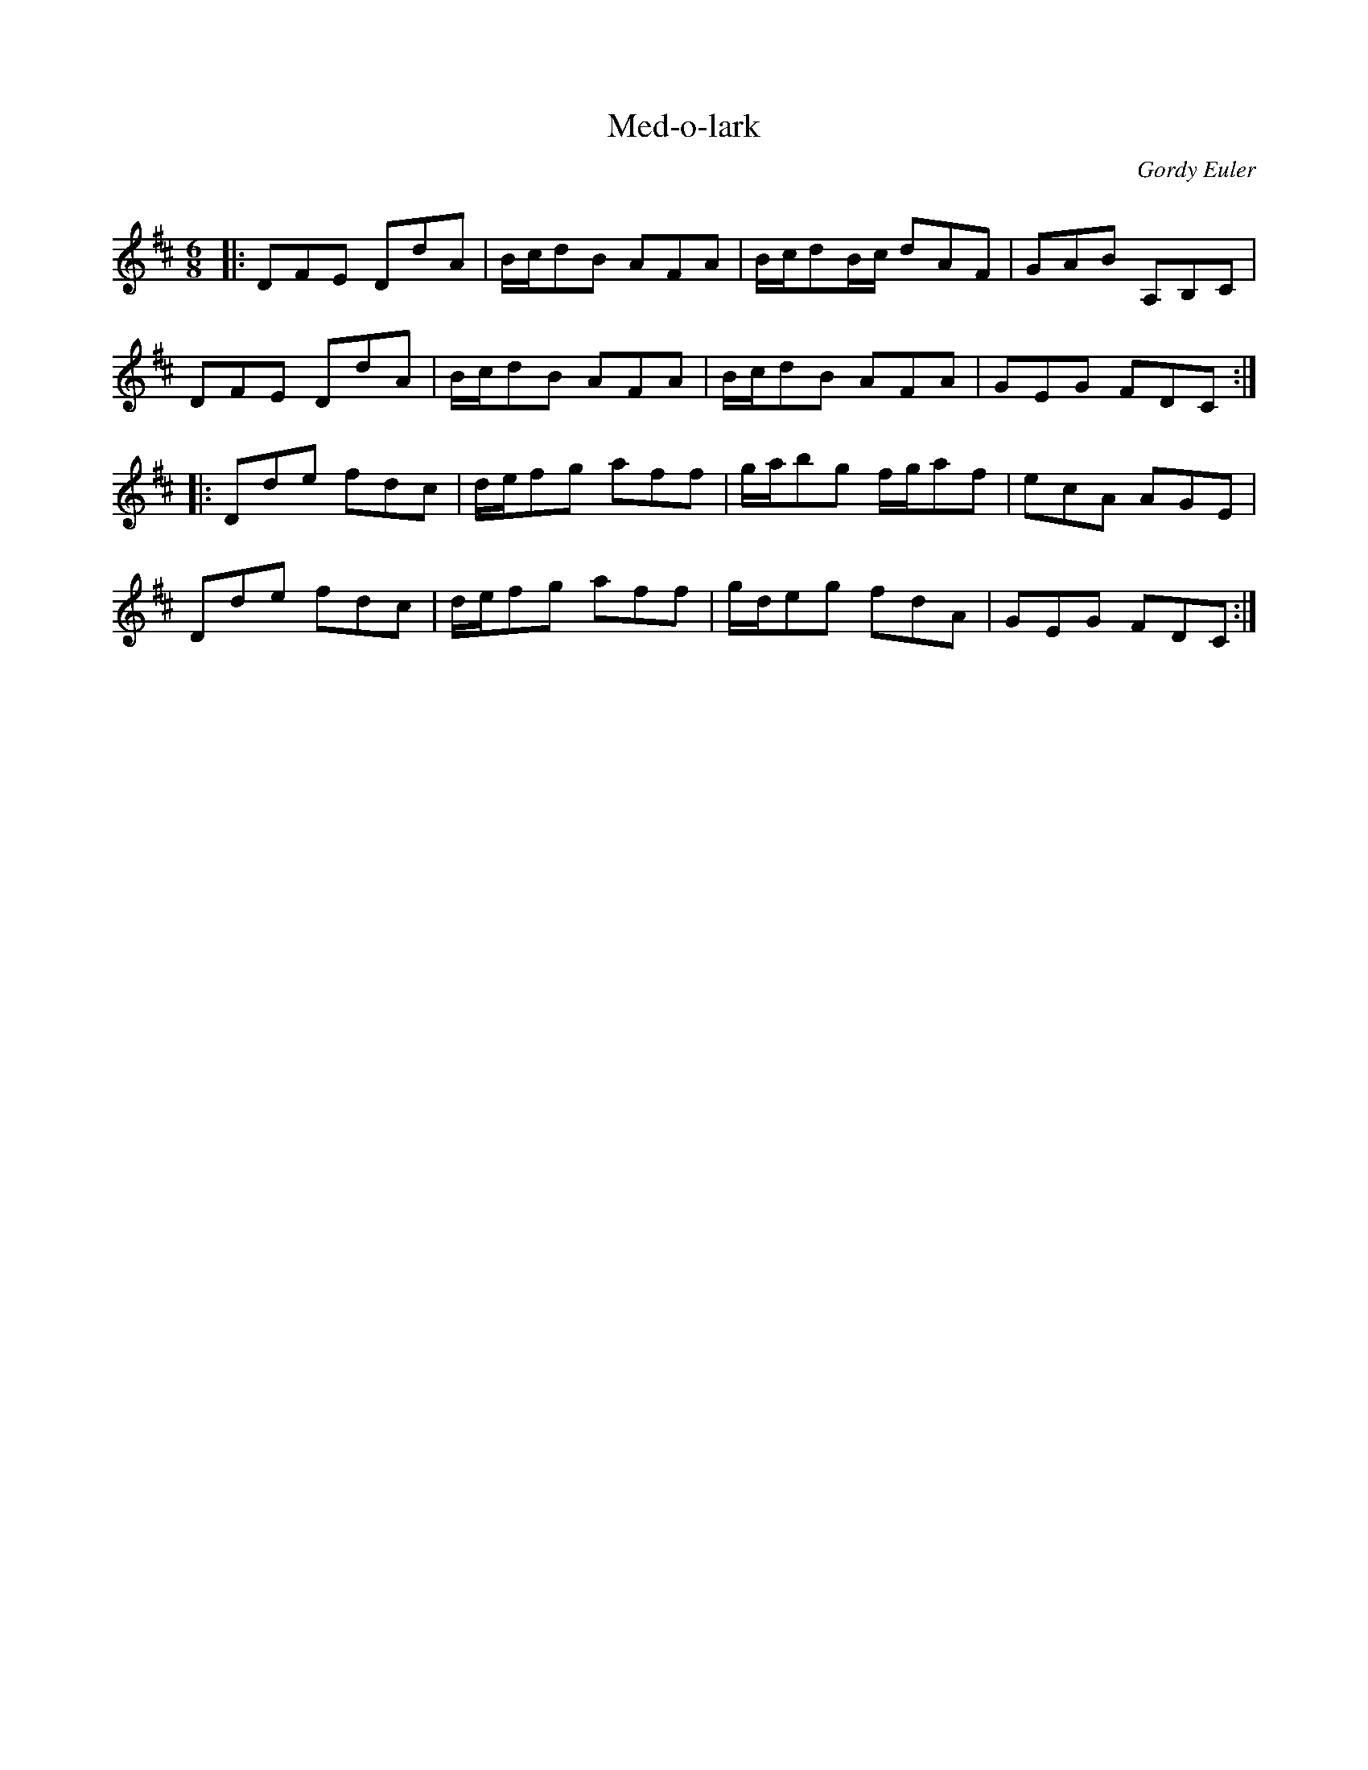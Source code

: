 X:1
T: Med-o-lark
C:Gordy Euler
R:Jig
Q: 180
K:D
M:6/8
L:1/16
|:D2F2E2 D2d2A2|Bcd2B2 A2F2A2|Bcd2Bc d2A2F2|G2A2B2 A,2B,2C2|
D2F2E2 D2d2A2|Bcd2B2 A2F2A2|Bcd2B2 A2F2A2|G2E2G2 F2D2C2:|
|:D2d2e2 f2d2c2|def2g2 a2f2f2|gab2g2 fga2f2|e2c2A2 A2G2E2|
D2d2e2 f2d2c2|def2g2 a2f2f2|gde2g2 f2d2A2|G2E2G2 F2D2C2:|
